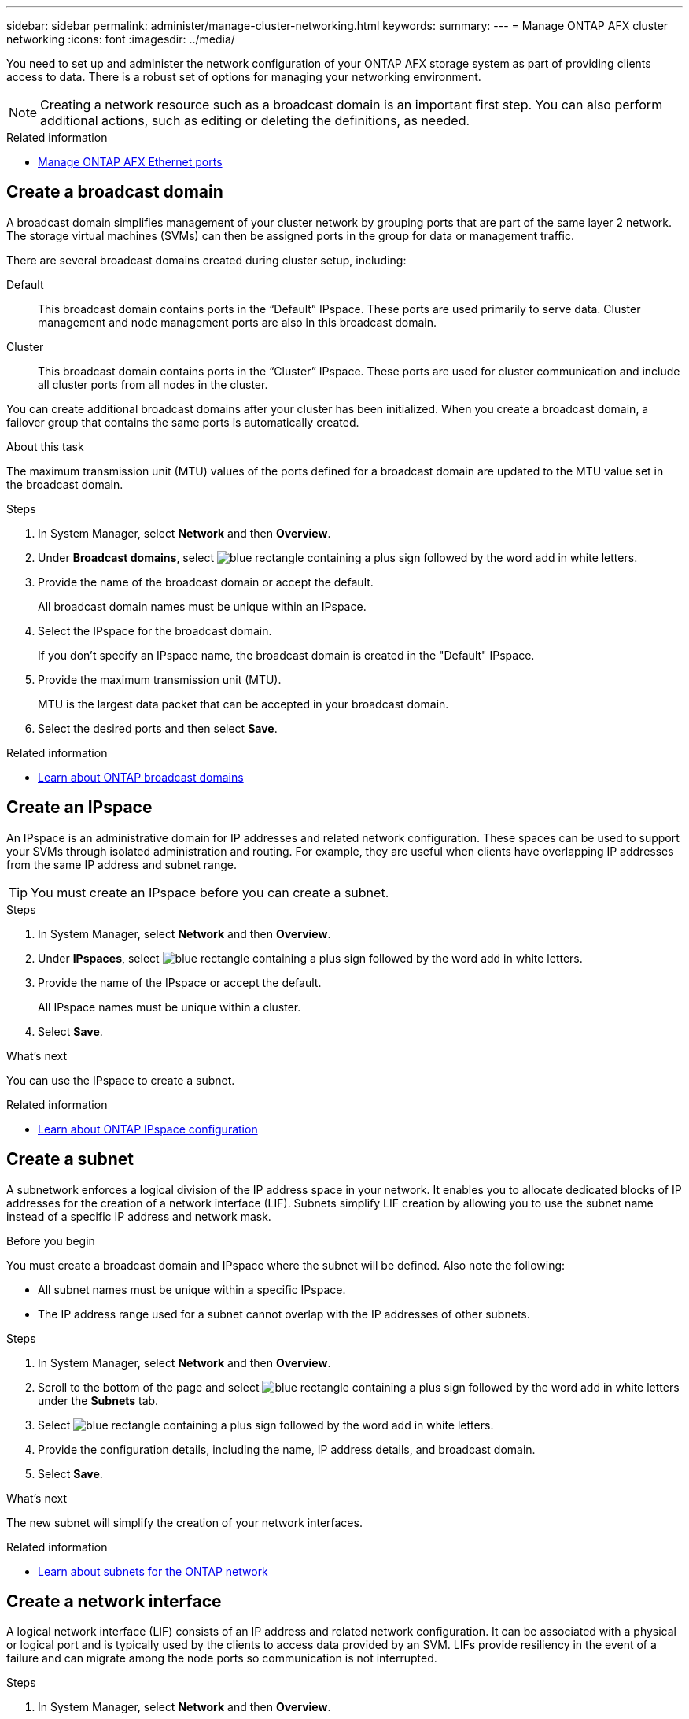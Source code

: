 ---
sidebar: sidebar
permalink: administer/manage-cluster-networking.html
keywords: 
summary: 
---
= Manage ONTAP AFX cluster networking
:icons: font
:imagesdir: ../media/

[.lead]
You need to set up and administer the network configuration of your ONTAP AFX storage system as part of providing clients access to data. There is a robust set of options for managing your networking environment.

[NOTE]
Creating a network resource such as a broadcast domain is an important first step. You can also perform additional actions, such as editing or deleting the definitions, as needed.

.Related information

* link:../administer/manage-ethernet-ports.html[Manage ONTAP AFX Ethernet ports]

//https://docs.netapp.com/us-en/ontap/networking/view_network_information_overview.html[View ONTAP network information^]  ???

== Create a broadcast domain

A broadcast domain simplifies management of your cluster network by grouping ports that are part of the same layer 2 network. The storage virtual machines (SVMs) can then be assigned ports in the group for data or management traffic.

There are several broadcast domains created during cluster setup, including:

Default::
This broadcast domain contains ports in the “Default” IPspace. These ports are used primarily to serve data. Cluster management and node management ports are also in this broadcast domain.
Cluster::
This broadcast domain contains ports in the “Cluster” IPspace. These ports are used for cluster communication and include all cluster ports from all nodes in the cluster.

You can create additional broadcast domains after your cluster has been initialized. When you create a broadcast domain, a failover group that contains the same ports is automatically created.

.About this task

The maximum transmission unit (MTU) values of the ports defined for a broadcast domain are updated to the MTU value set in the broadcast domain.

.Steps

.  In System Manager, select *Network* and then *Overview*.
. Under *Broadcast domains*, select image:icon_add_blue_bg.png[blue rectangle containing a plus sign followed by the word add in white letters].
. Provide the name of the broadcast domain or accept the default.
+
All broadcast domain names must be unique within an IPspace.
. Select the IPspace for the broadcast domain.
+
If you don’t specify an IPspace name, the broadcast domain is created in the "Default" IPspace.
. Provide the maximum transmission unit (MTU).
+
MTU is the largest data packet that can be accepted in your broadcast domain.
. Select the desired ports and then select *Save*.

.Related information

* https://docs.netapp.com/us-en/ontap/networking/configure_broadcast_domains_cluster_administrators_only_overview.html[Learn about ONTAP broadcast domains^]

== Create an IPspace

An IPspace is an administrative domain for IP addresses and related network configuration. These spaces can be used to support your SVMs through isolated administration and routing. For example, they are useful when clients have overlapping IP addresses from the same IP address and subnet range.

[TIP]
You must create an IPspace before you can create a subnet.

.Steps

.  In System Manager, select *Network* and then *Overview*.
. Under *IPspaces*, select image:icon_add_blue_bg.png[blue rectangle containing a plus sign followed by the word add in white letters].
. Provide the name of the IPspace or accept the default.
+
All IPspace names must be unique within a cluster.
. Select *Save*.

.What's next

You can use the IPspace to create a subnet.

.Related information

* https://docs.netapp.com/us-en/ontap/networking/configure_ipspaces_cluster_administrators_only_overview.html[Learn about ONTAP IPspace configuration^]

== Create a subnet

A subnetwork enforces a logical division of the IP address space in your network. It enables you to allocate dedicated blocks of IP addresses for the creation of a network interface (LIF). Subnets simplify LIF creation by allowing you to use the subnet name instead of a specific IP address and network mask.

.Before you begin

You must create a broadcast domain and IPspace where the subnet will be defined. Also note the following:

* All subnet names must be unique within a specific IPspace.
* The IP address range used for a subnet cannot overlap with the IP addresses of other subnets.

.Steps

.  In System Manager, select *Network* and then *Overview*.
. Scroll to the bottom of the page and select image:icon_add_blue_bg.png[blue rectangle containing a plus sign followed by the word add in white letters] under the *Subnets* tab.
. Select image:icon_add_blue_bg.png[blue rectangle containing a plus sign followed by the word add in white letters].
. Provide the configuration details, including the name, IP address details, and broadcast domain.
. Select *Save*.

.What's next

The new subnet will simplify the creation of your network interfaces.

.Related information

* https://docs.netapp.com/us-en/ontap/networking/configure_subnets_cluster_administrators_only_overview.html[Learn about subnets for the ONTAP network^]

== Create a network interface

A logical network interface (LIF) consists of an IP address and related network configuration. It can be associated with a physical or logical port and is typically used by the clients to access data provided by an SVM. LIFs provide resiliency in the event of a failure and can migrate among the node ports so communication is not interrupted.

.Steps

.  In System Manager, select *Network* and then *Overview*.
. Scroll to the bottom of the page and select image:icon_add_blue_bg.png[blue rectangle containing a plus sign followed by the word add in white letters] under the tab *Network interfaces*.
. Select image:icon_add_blue_bg.png[blue rectangle containing a plus sign followed by the word add in white letters].
. Provide the configuration details, including the interface type, supported protocols, and name.
. Select *Save*.

.Related information

* https://docs.netapp.com/us-en/ontap/concepts/network-connectivity-concept.html[Network architecture overview^]
